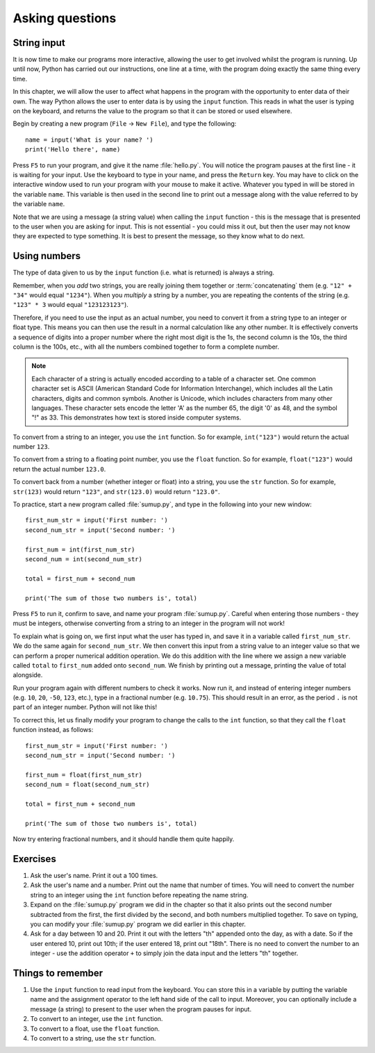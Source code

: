 Asking questions
================

.. quote::
    :author: Homer Simpson
    :source: In response to the message, "Press any key"

    Where is the 'any' key?”

String input
------------

It is now time to make our programs more interactive, allowing the user to get involved whilst the program is running.  Up until now, Python has carried out our instructions, one line at a time, with the program doing exactly the same thing every time.

In this chapter, we will allow the user to affect what happens in the program with the opportunity to enter data of their own.  The way Python allows the user to enter data is by using the ``input`` function.  This reads in what the user is typing on the keyboard, and returns the value to the program so that it can be stored or used elsewhere.

Begin by creating a new program (``File`` -> ``New File``), and type the following::

    name = input('What is your name? ')
    print('Hello there', name)
    
Press ``F5`` to run your program, and give it the name :file:`hello.py`.  You will notice the program pauses at the first line - it is waiting for your input.  Use the keyboard to type in your name, and press the ``Return`` key.  You may have to click on the interactive window used to run your program with your mouse to make it active.  Whatever you typed in will be stored in the variable ``name``.  This variable is then used in the second line to print out a message along with the value referred to by the variable ``name``.

Note that we are using a message (a string value) when calling the ``input`` function - this is the message that is presented to the user when you are asking for input.  This is not essential - you could miss it out, but then the user may not know they are expected to type something.  It is best to present the message, so they know what to do next.

Using numbers
-------------

The type of data given to us by the ``input`` function (i.e. what is returned) is always a string.

Remember, when you *add* two strings, you are really joining them together or :term:`concatenating` them (e.g. ``"12" + "34"`` would equal ``"1234"``).  When you *multiply* a string by a number, you are repeating the contents of the string (e.g. ``"123" * 3`` would equal ``"123123123"``).

Therefore, if you need to use the input as an actual number, you need to convert it from a string type to an integer or float type.  This means you can then use the result in a normal calculation like any other number.  It is effectively converts a sequence of digits into a proper number where the right most digit is the 1s, the second column is the 10s, the third column is the 100s, etc., with all the numbers combined together to form a complete number.

.. note:: Each character of a string is actually encoded according to a table of a character set.  One common character set is ASCII (American Standard Code for Information Interchange), which includes all the Latin characters, digits and common symbols.  Another is Unicode, which includes characters from many other languages.  These character sets encode the letter 'A' as the number 65, the digit '0' as 48, and the symbol "!" as 33.  This demonstrates how text is stored inside computer systems.

To convert from a string to an integer, you use the ``int`` function.  So for example, ``int("123")`` would return the actual number ``123``.

To convert from a string to a floating point number, you use the ``float`` function.  So for example, ``float("123")`` would return the actual number ``123.0``.

To convert back from a number (whether integer or float) into a string, you use the ``str`` function.  So for example, ``str(123)`` would return ``"123"``, and ``str(123.0)`` would return ``"123.0"``.

To practice, start a new program called :file:`sumup.py`, and type in the following into your new window::

    first_num_str = input('First number: ')
    second_num_str = input('Second number: ')
    
    first_num = int(first_num_str)
    second_num = int(second_num_str)
    
    total = first_num + second_num
    
    print('The sum of those two numbers is', total)

Press ``F5`` to run it, confirm to save, and name your program :file:`sumup.py`.  Careful when entering those numbers - they must be integers, otherwise converting from a string to an integer in the program will not work!

To explain what is going on, we first input what the user has typed in, and save it in a variable called ``first_num_str``.  We do the same again for ``second_num_str``.  We then convert this input from a string value to an integer value so that we can perform a proper numerical addition operation.  We do this addition with the line where we assign a new variable called ``total`` to ``first_num`` added onto ``second_num``.  We finish by printing out a message, printing the value of total alongside.

Run your program again with different numbers to check it works.  Now run it, and instead of entering integer numbers (e.g. ``10``, ``20``, ``-50``, ``123``, etc.), type in a fractional number (e.g. ``10.75``).  This should result in an error, as the period ``.`` is not part of an integer number.  Python will not like this!

To correct this, let us finally modify your program to change the calls to the ``int`` function, so that they call the ``float`` function instead, as follows::

    first_num_str = input('First number: ')
    second_num_str = input('Second number: ')
    
    first_num = float(first_num_str)
    second_num = float(second_num_str)
    
    total = first_num + second_num
    
    print('The sum of those two numbers is', total)

Now try entering fractional numbers, and it should handle them quite happily.

Exercises
---------

#. Ask the user's name.  Print it out a 100 times.

#. Ask the user's name and a number.  Print out the name that number of times.  You will need to convert the number string to an integer using the ``int`` function before repeating the name string.

#. Expand on the :file:`sumup.py` program we did in the chapter so that it also prints out the second number subtracted from the first, the first divided by the second, and both numbers multiplied together.  To save on typing, you can modify your :file:`sumup.py` program we did earlier in this chapter.

#. Ask for a day between 10 and 20.  Print it out with the letters "th" appended onto the day, as with a date.  So if the user entered 10, print out 10th; if the user entered 18, print out "18th".  There is no need to convert the number to an integer - use the addition operator ``+`` to simply join the data input and the letters "th" together.

Things to remember
------------------

#. Use the ``input`` function to read input from the keyboard.  You can store this in a variable by putting the variable name and the assignment operator to the left hand side of the call to input.  Moreover, you can optionally include a message (a string) to present to the user when the program pauses for input.

#. To convert to an integer, use the ``int`` function.

#. To convert to a float, use the ``float`` function.

#. To convert to a string, use the ``str`` function.
